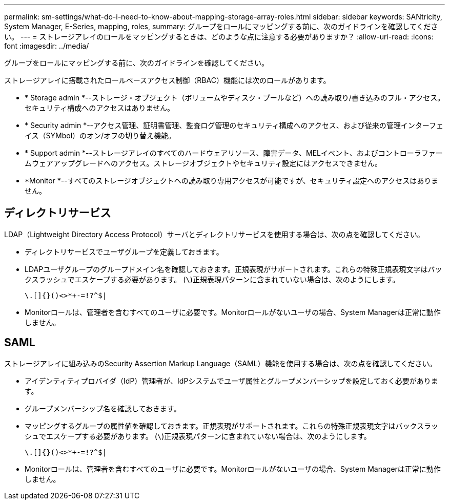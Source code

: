 ---
permalink: sm-settings/what-do-i-need-to-know-about-mapping-storage-array-roles.html 
sidebar: sidebar 
keywords: SANtricity, System Manager, E-Series, mapping, roles, 
summary: グループをロールにマッピングする前に、次のガイドラインを確認してください。 
---
= ストレージアレイのロールをマッピングするときは、どのような点に注意する必要がありますか？
:allow-uri-read: 
:icons: font
:imagesdir: ../media/


[role="lead"]
グループをロールにマッピングする前に、次のガイドラインを確認してください。

ストレージアレイに搭載されたロールベースアクセス制御（RBAC）機能には次のロールがあります。

* * Storage admin *--ストレージ・オブジェクト（ボリュームやディスク・プールなど）への読み取り/書き込みのフル・アクセス。セキュリティ構成へのアクセスはありません。
* * Security admin *--アクセス管理、証明書管理、監査ログ管理のセキュリティ構成へのアクセス、および従来の管理インターフェイス（SYMbol）のオン/オフの切り替え機能。
* * Support admin *--ストレージアレイのすべてのハードウェアリソース、障害データ、MELイベント、およびコントローラファームウェアアップグレードへのアクセス。ストレージオブジェクトやセキュリティ設定にはアクセスできません。
* *Monitor *--すべてのストレージオブジェクトへの読み取り専用アクセスが可能ですが、セキュリティ設定へのアクセスはありません。




== ディレクトリサービス

LDAP（Lightweight Directory Access Protocol）サーバとディレクトリサービスを使用する場合は、次の点を確認してください。

* ディレクトリサービスでユーザグループを定義しておきます。
* LDAPユーザグループのグループドメイン名を確認しておきます。正規表現がサポートされます。これらの特殊正規表現文字はバックスラッシュでエスケープする必要があります。 (`\`)正規表現パターンに含まれていない場合は、次のようにします。
+
[listing]
----
\.[]{}()<>*+-=!?^$|
----
* Monitorロールは、管理者を含むすべてのユーザに必要です。Monitorロールがないユーザの場合、System Managerは正常に動作しません。




== SAML

ストレージアレイに組み込みのSecurity Assertion Markup Language（SAML）機能を使用する場合は、次の点を確認してください。

* アイデンティティプロバイダ（IdP）管理者が、IdPシステムでユーザ属性とグループメンバーシップを設定しておく必要があります。
* グループメンバーシップ名を確認しておきます。
* マッピングするグループの属性値を確認しておきます。正規表現がサポートされます。これらの特殊正規表現文字はバックスラッシュでエスケープする必要があります。 (`\`)正規表現パターンに含まれていない場合は、次のようにします。
+
[listing]
----
\.[]{}()<>*+-=!?^$|
----
* Monitorロールは、管理者を含むすべてのユーザに必要です。Monitorロールがないユーザの場合、System Managerは正常に動作しません。

